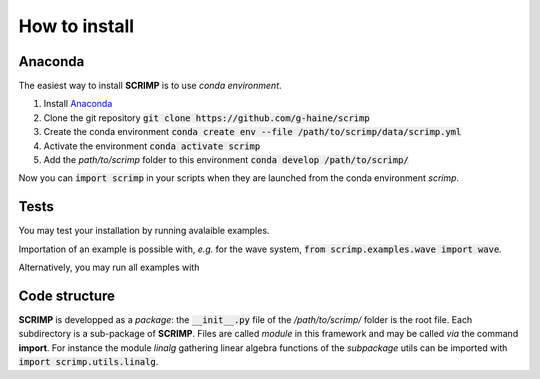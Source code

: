 How to install
==============

Anaconda
--------

The easiest way to install **SCRIMP** is to use *conda environment*.

#. Install `Anaconda <https://www.anaconda.com/>`_
#. Clone the git repository :code:`git clone https://github.com/g-haine/scrimp`
#. Create the conda environment :code:`conda create env --file /path/to/scrimp/data/scrimp.yml`
#. Activate the environment :code:`conda activate scrimp`
#. Add the *path/to/scrimp* folder to this environment :code:`conda develop /path/to/scrimp/`

Now you can :code:`import scrimp` in your scripts when they are launched from the conda environment *scrimp*.

Tests
-----

You may test your installation by running avalaible examples.

Importation of an example is possible with, *e.g.* for the wave system, :code:`from scrimp.examples.wave import wave`.

Alternatively, you may run all examples with

.. code-block:: python
    :linenos:
    
    from scrimp import test_install
    test_install()

Code structure
--------------

**SCRIMP** is developped as a *package*: the :code:`__init__.py` file of the */path/to/scrimp/* folder is the root file. Each subdirectory is a sub-package of **SCRIMP**. Files are called *module* in this framework and may be called *via* the command **import**. For instance the module *linalg* gathering linear algebra functions of the *subpackage* utils can be imported with :code:`import scrimp.utils.linalg`.

